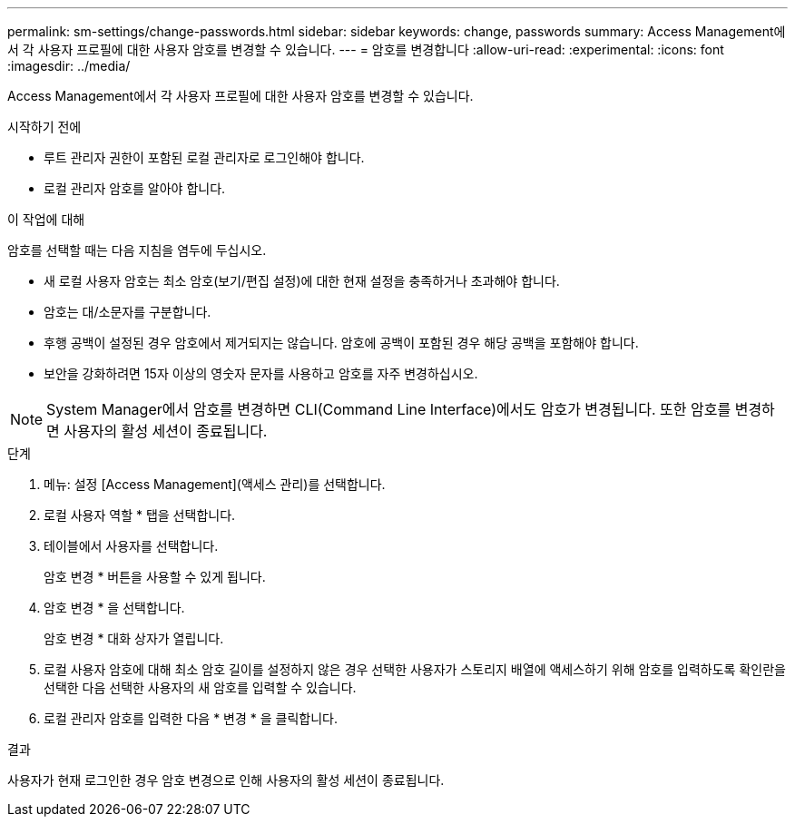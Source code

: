 ---
permalink: sm-settings/change-passwords.html 
sidebar: sidebar 
keywords: change, passwords 
summary: Access Management에서 각 사용자 프로필에 대한 사용자 암호를 변경할 수 있습니다. 
---
= 암호를 변경합니다
:allow-uri-read: 
:experimental: 
:icons: font
:imagesdir: ../media/


[role="lead"]
Access Management에서 각 사용자 프로필에 대한 사용자 암호를 변경할 수 있습니다.

.시작하기 전에
* 루트 관리자 권한이 포함된 로컬 관리자로 로그인해야 합니다.
* 로컬 관리자 암호를 알아야 합니다.


.이 작업에 대해
암호를 선택할 때는 다음 지침을 염두에 두십시오.

* 새 로컬 사용자 암호는 최소 암호(보기/편집 설정)에 대한 현재 설정을 충족하거나 초과해야 합니다.
* 암호는 대/소문자를 구분합니다.
* 후행 공백이 설정된 경우 암호에서 제거되지는 않습니다. 암호에 공백이 포함된 경우 해당 공백을 포함해야 합니다.
* 보안을 강화하려면 15자 이상의 영숫자 문자를 사용하고 암호를 자주 변경하십시오.


[NOTE]
====
System Manager에서 암호를 변경하면 CLI(Command Line Interface)에서도 암호가 변경됩니다. 또한 암호를 변경하면 사용자의 활성 세션이 종료됩니다.

====
.단계
. 메뉴: 설정 [Access Management](액세스 관리)를 선택합니다.
. 로컬 사용자 역할 * 탭을 선택합니다.
. 테이블에서 사용자를 선택합니다.
+
암호 변경 * 버튼을 사용할 수 있게 됩니다.

. 암호 변경 * 을 선택합니다.
+
암호 변경 * 대화 상자가 열립니다.

. 로컬 사용자 암호에 대해 최소 암호 길이를 설정하지 않은 경우 선택한 사용자가 스토리지 배열에 액세스하기 위해 암호를 입력하도록 확인란을 선택한 다음 선택한 사용자의 새 암호를 입력할 수 있습니다.
. 로컬 관리자 암호를 입력한 다음 * 변경 * 을 클릭합니다.


.결과
사용자가 현재 로그인한 경우 암호 변경으로 인해 사용자의 활성 세션이 종료됩니다.
